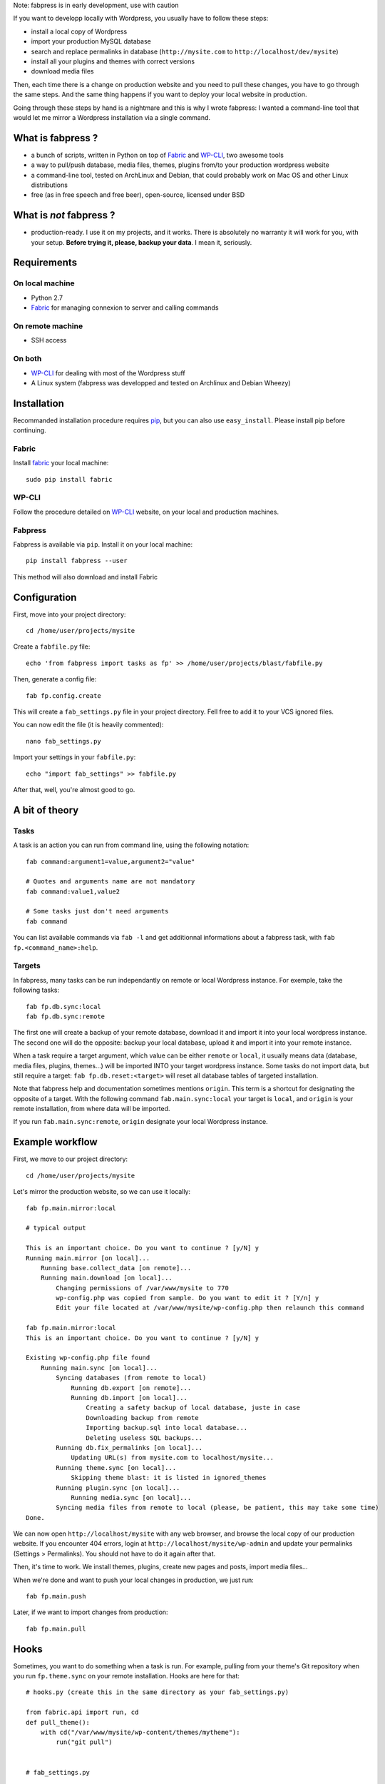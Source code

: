Note: fabpress is in early development, use with caution

If you want to developp locally with Wordpress, you usually have to follow these steps: 

- install a local copy of Wordpress
- import your production MySQL database
- search and replace permalinks in database (``http://mysite.com`` to ``http://localhost/dev/mysite``)
- install all your plugins and themes with correct versions
- download media files

Then, each time there is a change on production website and you need to pull these changes, you have to go through the same steps. And the same thing happens if you want to deploy your local website in production.

Going through these steps by hand is a nightmare and this is why I wrote fabpress: I wanted a command-line tool that would let me mirror a Wordpress installation via a single command.

What is fabpress ?
==================

- a bunch of scripts, written in Python on top of `Fabric <http://www.fabfile.org/>`_ and WP-CLI_, two awesome tools
- a way to pull/push database, media files, themes, plugins from/to your production wordpress website
- a command-line tool, tested on ArchLinux and Debian, that could probably work on Mac OS and other Linux distributions
- free (as in free speech and free beer), open-source, licensed under BSD

What is *not* fabpress ?
======================

- production-ready. I use it on my projects, and it works. There is absolutely no warranty it will work for you, with your setup. **Before trying it, please, backup your data**. I mean it, seriously.

Requirements
============

On local machine
****************

- Python 2.7
- `Fabric <http://www.fabfile.org/>`_ for managing connexion to server and calling commands

On remote machine
*****************

- SSH access

On both
*******

- WP-CLI_ for dealing with most of the Wordpress stuff
- A Linux system (fabpress was developped and tested on Archlinux and Debian Wheezy)

Installation
============

Recommanded installation procedure requires `pip <http://pip.readthedocs.org/en/latest/installing.html>`_, but you can also use ``easy_install``. Please install pip before continuing.

Fabric
******

Install `fabric <http://www.fabfile.org/installing.html>`_ your local machine::

    sudo pip install fabric

WP-CLI
******

Follow the procedure detailed on WP-CLI_ website, on your local and production machines.

Fabpress
********

Fabpress is available via ``pip``. Install it on your local machine::

    pip install fabpress --user

This method will also download and install Fabric    

Configuration
=============

First, move into your project directory::

    cd /home/user/projects/mysite

Create a ``fabfile.py`` file::

    echo 'from fabpress import tasks as fp' >> /home/user/projects/blast/fabfile.py

Then, generate a config file::
    
    fab fp.config.create

This will create a ``fab_settings.py`` file in your project directory. Fell free to add it to your VCS ignored files.

You can now edit the file (it is heavily commented)::

    nano fab_settings.py

Import your settings in your ``fabfile.py``::
    
    echo "import fab_settings" >> fabfile.py

After that, well, you're almost good to go.

A bit of theory
===============

Tasks
*****

A task is an action you can run from command line, using the following notation::

    fab command:argument1=value,argument2="value"

    # Quotes and arguments name are not mandatory
    fab command:value1,value2

    # Some tasks just don't need arguments
    fab command

You can list available commands via ``fab -l`` and get additionnal informations about a fabpress task, with ``fab fp.<command_name>:help``.

Targets
*******

In fabpress, many tasks can be run independantly on remote or local Wordpress instance. For exemple, take the following tasks::

    fab fp.db.sync:local
    fab fp.db.sync:remote

The first one will create a backup of your remote database, download it and import it into your local wordpress instance. The second one will do the opposite: backup your local database, upload it and import it into your remote instance.

When a task require a target argument, which value can be either ``remote`` or ``local``, it usually means data (database, media files, plugins, themes...) will be imported INTO your target wordpress instance. Some tasks do not import data, but still require a target: ``fab fp.db.reset:<target>`` will reset all database tables of targeted installation. 

Note that fabpress help and documentation sometimes mentions ``origin``. This term is a shortcut for designating the opposite of a target. With the following command ``fab.main.sync:local`` your target is ``local``, and ``origin`` is your remote installation, from where data will be imported. 

If you run ``fab.main.sync:remote``, ``origin`` designate your local Wordpress instance.

Example workflow
================

First, we move to our project directory::

    cd /home/user/projects/mysite

Let's mirror the production website, so we can use it locally::

    fab fp.main.mirror:local

    # typical output

    This is an important choice. Do you want to continue ? [y/N] y
    Running main.mirror [on local]...
        Running base.collect_data [on remote]...
        Running main.download [on local]...
            Changing permissions of /var/www/mysite to 770
            wp-config.php was copied from sample. Do you want to edit it ? [Y/n] y
            Edit your file located at /var/www/mysite/wp-config.php then relaunch this command

    fab fp.main.mirror:local
    This is an important choice. Do you want to continue ? [y/N] y

    Existing wp-config.php file found
        Running main.sync [on local]...
            Syncing databases (from remote to local)
                Running db.export [on remote]...
                Running db.import [on local]...
                    Creating a safety backup of local database, juste in case
                    Downloading backup from remote
                    Importing backup.sql into local database...
                    Deleting useless SQL backups...
            Running db.fix_permalinks [on local]...
                Updating URL(s) from mysite.com to localhost/mysite...
            Running theme.sync [on local]...
                Skipping theme blast: it is listed in ignored_themes
            Running plugin.sync [on local]...
                Running media.sync [on local]...
            Syncing media files from remote to local (please, be patient, this may take some time)
    Done.


We can now open ``http://localhost/mysite`` with any web browser, and browse the local copy of our production website.
If you encounter 404 errors, login at ``http://localhost/mysite/wp-admin`` and update your permalinks (Settings > Permalinks). You should not have to do it again after that.

Then, it's time to work. We install themes, plugins, create new pages and posts, import media files...

When we're done and want to push your local changes in production, we just run::

    fab fp.main.push

Later, if we want to import changes from production::

    fab fp.main.pull

Hooks
=====

Sometimes, you want to do something when a task is run. For example, pulling from your theme's Git repository when you run ``fp.theme.sync`` on your remote installation. Hooks are here for that::

    # hooks.py (create this in the same directory as your fab_settings.py)

    from fabric.api import run, cd
    def pull_theme():
        with cd("/var/www/mysite/wp-content/themes/mytheme"):
            run("git pull")


    # fab_settings.py

    import hooks

    remote = {

        # ...

        "hooks": {
            "theme.sync": hooks.pull_theme
        },
    }

Available tasks
===============

Output from ``fab -l``::
    
    fp.config.create         Create a config file from fabpress sample
    fp.db.clear_backups      Remove backup files on target
    fp.db.export             Export the database from target installation to the given path
    fp.db.fix_permalinks     Search and replace all occurence of origin domain with target domain
    fp.db.import             Import the database dump at origin path to the target
    fp.db.reset              Delete all tables in target database
    fp.db.sync               Sync target database with origin, replacing origin permalinks with target permalinks
    fp.fs.drop               Remove all files of target, including target directory
    fp.main.download         Download at target a copy of origin Wordpress files (version and languages preserved)
    fp.main.drop             Delete target files and database. Will also delete the installation parent directory.
    fp.main.help             Get some help
    fp.main.mirror           Create at target an exact mirror of origin wordpress installation
    fp.main.pull             Sync database, themes, plugins and media files from remote to local installation
    fp.main.push             Sync database, themes, plugins and media files from local to remote installation
    fp.main.sync             Pull origin database, themes, plugins and media files to target
    fp.main.wp               Run a wp-cli command on the target. You don't need to prefix it with 'wp', it will be added automatically
    fp.media.sync            Download origin media files to target
    fp.plugin.sync           Download and activate origin plugins on target
    fp.theme.sync            Download and activate origin themes on target

Limitations
===========

- For some reasons, when mirroring a Wordpress installation for the first time, you'll have to manually save the permalinks from the admin, in order to load Custom Posts Types permalinks. Else, accessing a CPT detail page would raise a 404.
- Will only download Themes and Plugins that are available on wordpress.org.


Changes
=======

0.1 - 29/09/2014:
*****************
- initial release

Contribute
==========

Contributions, bug reports, and "thank you" are welcomed. Feel free to contact me at <contact@eliotberriot.com>.

License
=======

The project is licensed under BSD licence.

.. _Fabric: http://docs.fabfile.org
.. _WP-CLI: http://wp-cli.org/